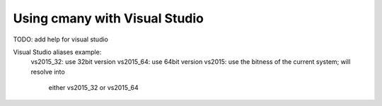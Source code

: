 Using cmany with Visual Studio
==============================

TODO: add help for visual studio

Visual Studio aliases example:
    vs2015_32: use 32bit version
    vs2015_64: use 64bit version
    vs2015:    use the bitness of the current system; will resolve into
               either vs2015_32 or vs2015_64

